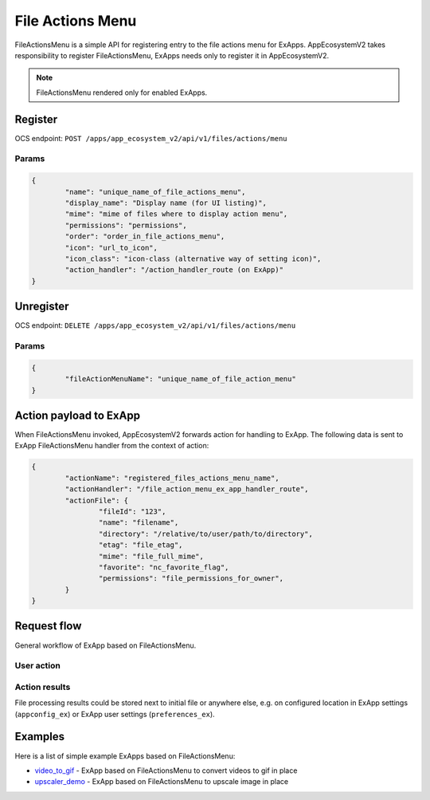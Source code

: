 =================
File Actions Menu
=================

FileActionsMenu is a simple API for registering entry to the file actions menu for ExApps.
AppEcosystemV2 takes responsibility to register FileActionsMenu, ExApps needs only to register it in AppEcosystemV2.

.. note::

	FileActionsMenu rendered only for enabled ExApps.

Register
^^^^^^^^

OCS endpoint: ``POST /apps/app_ecosystem_v2/api/v1/files/actions/menu``

Params
******

.. code-block:: json

	{
		"name": "unique_name_of_file_actions_menu",
		"display_name": "Display name (for UI listing)",
		"mime": "mime of files where to display action menu",
		"permissions": "permissions",
		"order": "order_in_file_actions_menu",
		"icon": "url_to_icon",
		"icon_class": "icon-class (alternative way of setting icon)",
		"action_handler": "/action_handler_route (on ExApp)"
	}


Unregister
^^^^^^^^^^

OCS endpoint: ``DELETE /apps/app_ecosystem_v2/api/v1/files/actions/menu``

Params
******


.. code-block:: json

	{
		"fileActionMenuName": "unique_name_of_file_action_menu"
	}

Action payload to ExApp
^^^^^^^^^^^^^^^^^^^^^^^

When FileActionsMenu invoked, AppEcosystemV2 forwards action for handling to ExApp.
The following data is sent to ExApp FileActionsMenu handler from the context of action:

.. code-block:: json

	{
		"actionName": "registered_files_actions_menu_name",
		"actionHandler": "/file_action_menu_ex_app_handler_route",
		"actionFile": {
			"fileId": "123",
			"name": "filename",
			"directory": "/relative/to/user/path/to/directory",
			"etag": "file_etag",
			"mime": "file_full_mime",
			"favorite": "nc_favorite_flag",
			"permissions": "file_permissions_for_owner",
		}
	}


Request flow
^^^^^^^^^^^^

General workflow of ExApp based on FileActionsMenu.

User action
***********

.. mermaid::

	sequenceDiagram
		User->>FileActionMenu: Press on registered ExApp action
		FileActionMenu->>AppEcosystemV2: send action context payload
		AppEcosystemV2->>ExApp: forward request to handler
		ExApp->>AppEcosystemV2: handler accepted action status
		AppEcosystemV2->>User: Alert (action sent or error)


Action results
**************

File processing results could be stored next to initial file or anywhere else,
e.g. on configured location in ExApp settings (``appconfig_ex``) or ExApp user settings (``preferences_ex``).

.. mermaid::

	sequenceDiagram
		ExApp->>Nextcloud: Upload result file
		ExApp->>AppEcosystemV2: Send notification about action results

Examples
^^^^^^^^

Here is a list of simple example ExApps based on FileActionsMenu:

* `video_to_gif <https://github.com/cloud-py-api/nc_py_api/tree/main/examples/to_gif>`_ - ExApp based on FileActionsMenu to convert videos to gif in place
* `upscaler_demo <https://github.com/cloud-py-api/upscaler_demo.git>`_ - ExApp based on FileActionsMenu to upscale image in place
